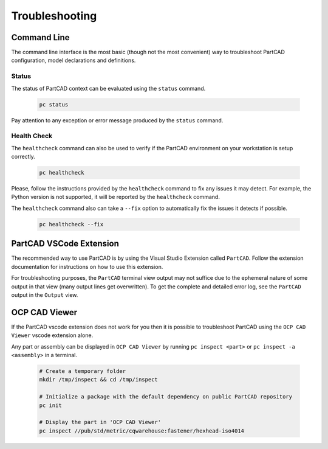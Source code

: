 Troubleshooting
###############

============
Command Line
============

The command line interface is
the most basic (though not the most convenient) way to troubleshoot PartCAD
configuration, model declarations and definitions.

Status
------

The status of PartCAD context can be evaluated using the ``status`` command.

  .. code-block:: shell

    pc status

Pay attention to any exception or error message produced by the
``status`` command.

Health Check
------------

The ``healthcheck`` command can also be used to verify if the PartCAD environment
on your workstation is setup correctly.

  .. code-block:: shell

    pc healthcheck

Please, follow the instructions provided by the ``healthcheck`` command to fix
any issues it may detect. For example, the Python version is not supported, it
will be reported by the ``healthcheck`` command.

The ``healthcheck`` command also can take a ``--fix`` option to automatically
fix the issues it detects if possible.

  .. code-block:: shell

    pc healthcheck --fix

========================
PartCAD VSCode Extension
========================

The recommended way to use PartCAD is by using the Visual Studio Extension
called ``PartCAD``. Follow the extension documentation for instructions on how
to use this extension.

For troubleshooting purposes, the ``PartCAD`` terminal view output may not
suffice due to the ephemeral nature of some output in that view (many output
lines get overwritten). To get the complete and detailed error log, see the
``PartCAD`` output in the ``Output`` view.

==============
OCP CAD Viewer
==============

If the PartCAD vscode extension does not work for you then it is possible to
troubleshoot PartCAD using the ``OCP CAD Viewer`` vscode extension alone.

Any part or assembly can be displayed in ``OCP CAD Viewer`` by running
``pc inspect <part>`` or ``pc inspect -a <assembly>`` in a terminal.

  .. code-block:: shell

    # Create a temporary folder
    mkdir /tmp/inspect && cd /tmp/inspect

    # Initialize a package with the default dependency on public PartCAD repository
    pc init

    # Display the part in 'OCP CAD Viewer'
    pc inspect //pub/std/metric/cqwarehouse:fastener/hexhead-iso4014
